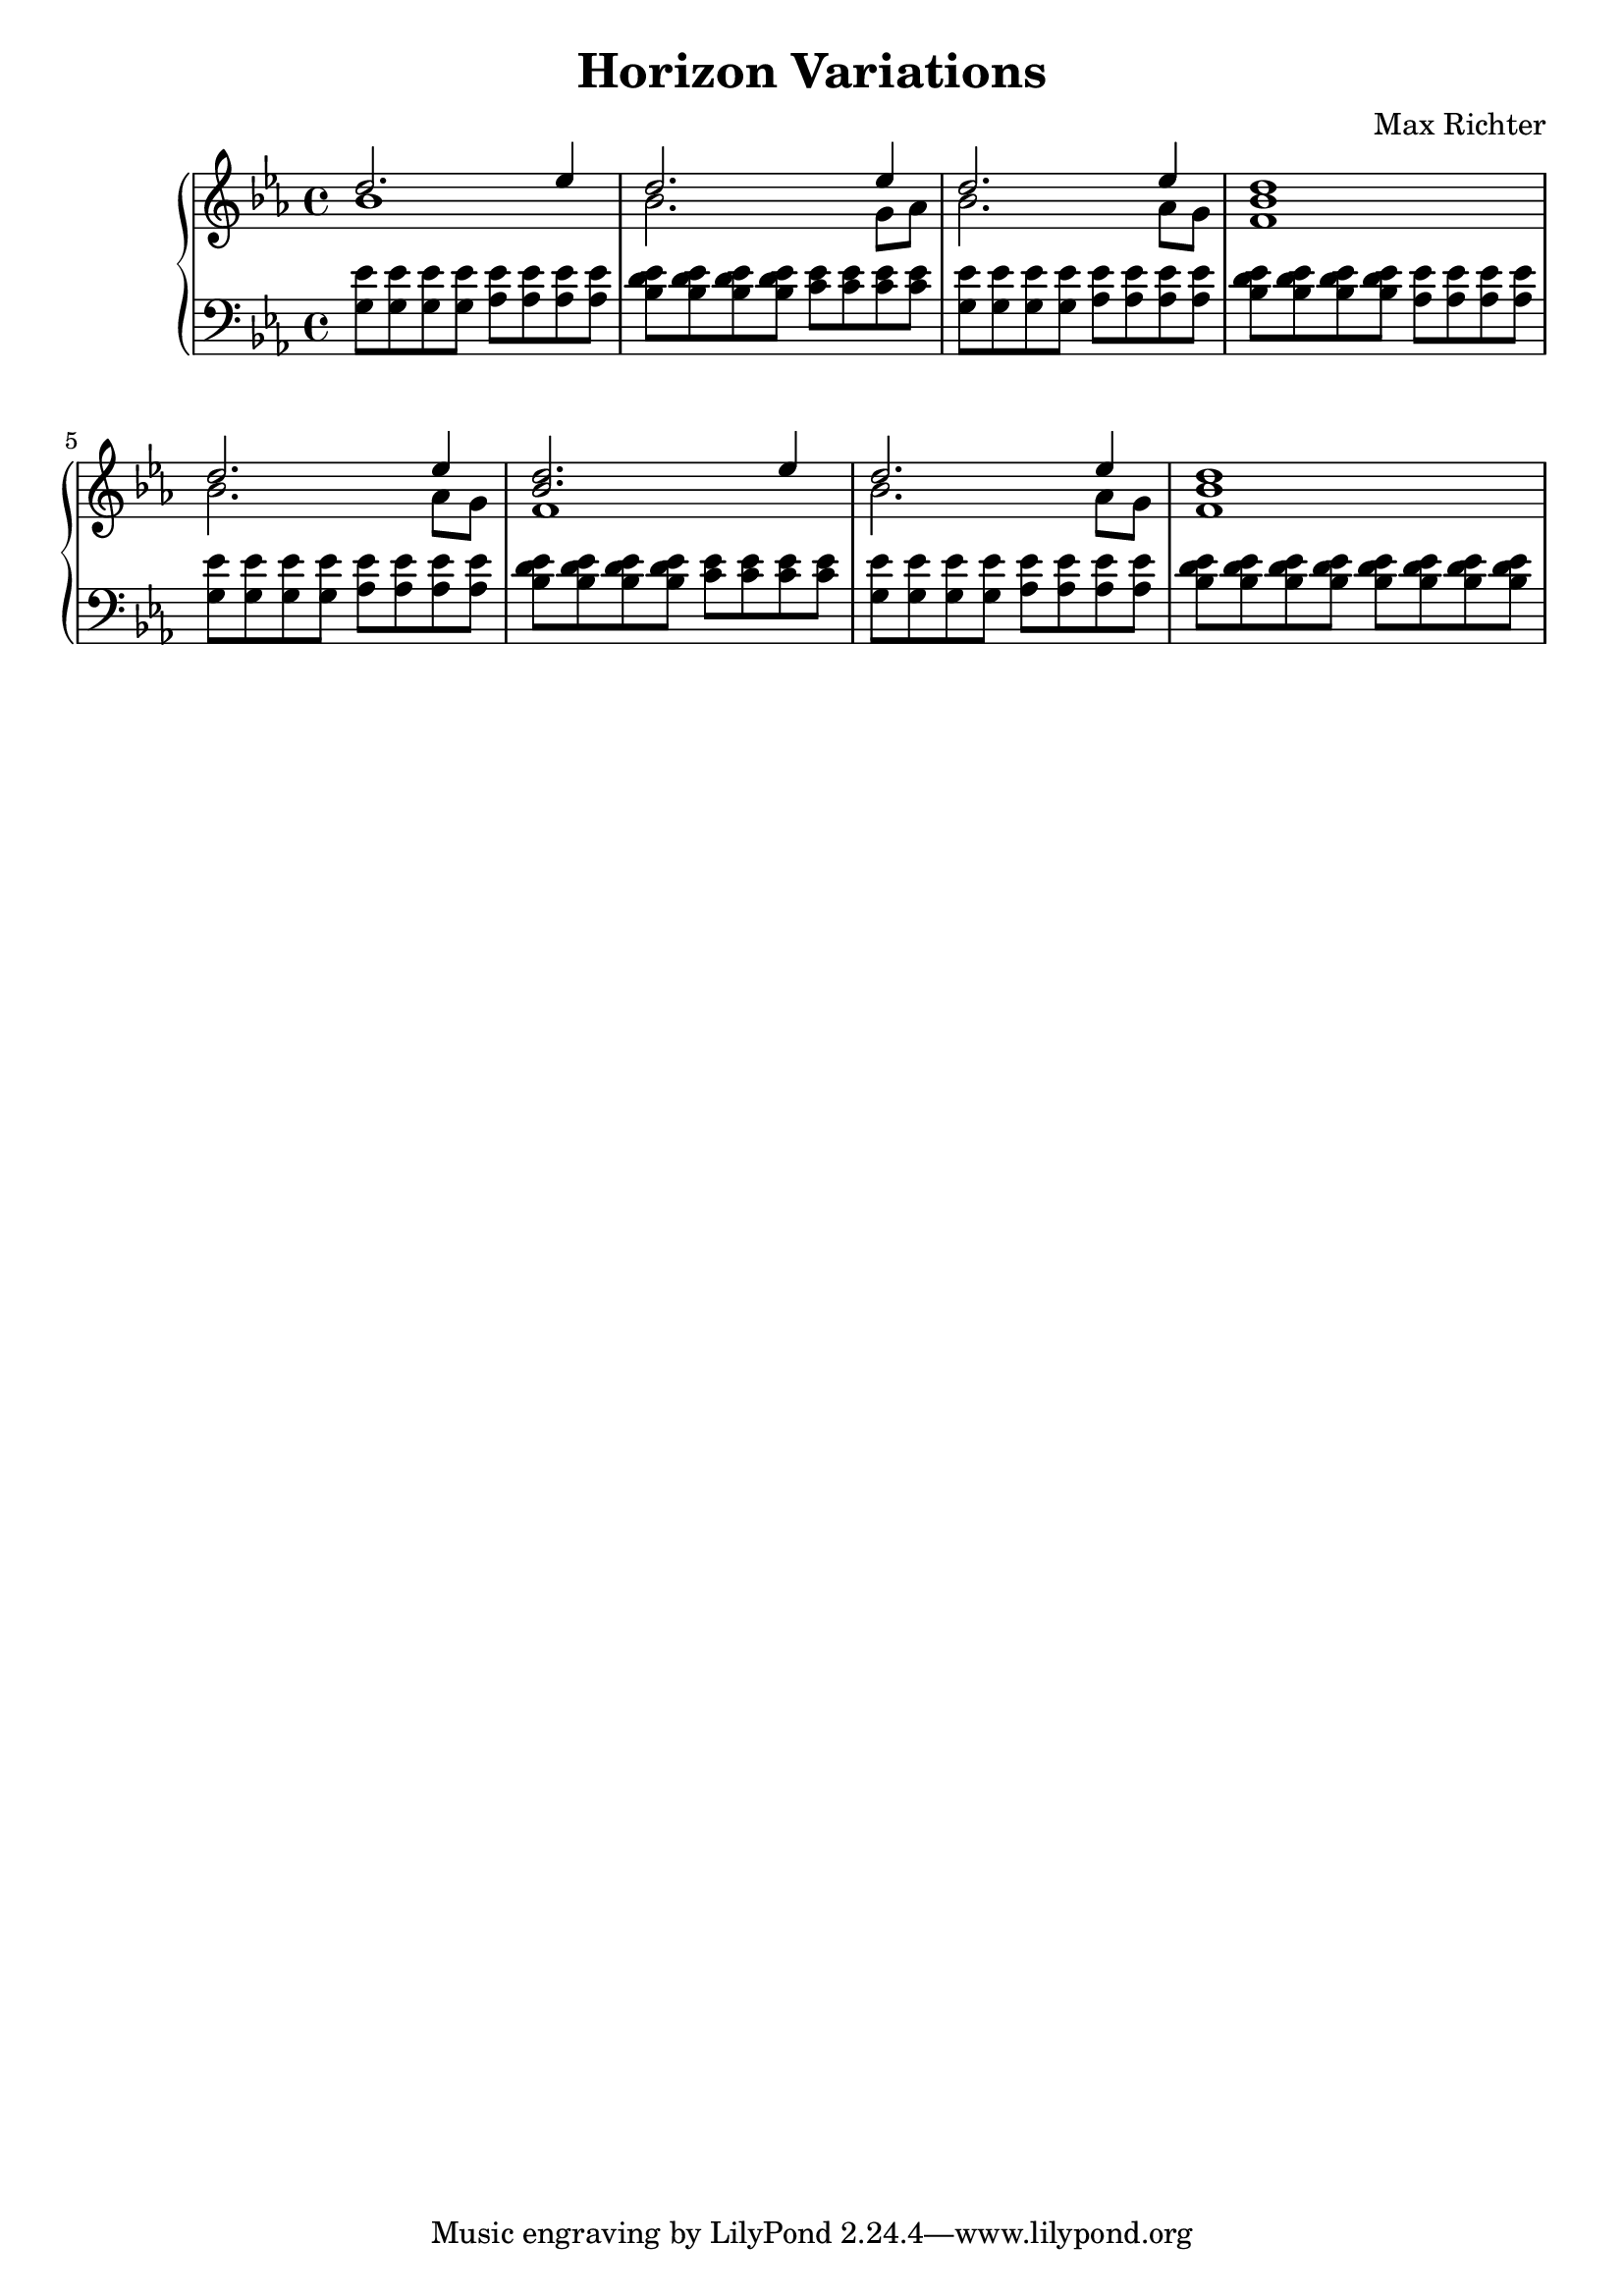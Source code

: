 \version "2.16.2"

\header {
  title = "Horizon Variations"
  composer = "Max Richter"
}

\relative c' {

  \new PianoStaff <<

    \new Staff <<
      \key ees \major

      \new Voice = "accent" {
        \voiceOne
        d'2. ees4 | d2. ees4 |
        d2. ees4 | <bes d>1 |
        d2. ees4 | <bes d>2. ees4 |
        d2. ees4 | <bes d>1 |
      }

      \new Voice = "melody" {
        \voiceTwo
        bes1 | bes2. g8 aes8 |
        bes2. aes8 g8 | f1 |
        bes2. aes8 g8 | f1 |
        bes2. aes8 g8 | f1 |
      }
    >>

    \new Staff {
      \clef "bass"
      \key ees \major

      <g, ees'>8 <g ees'> <g ees'> <g ees'>
      <aes ees'>8 <aes ees'> <aes ees'> <aes ees'> |
      <bes d ees>8 <bes d ees> <bes d ees> <bes d ees>
      <c ees>8 <c ees> <c ees> <c ees> |

      <g ees'>8 <g ees'> <g ees'> <g ees'>
      <aes ees'>8 <aes ees'> <aes ees'> <aes ees'> |
      <bes d ees>8 <bes d ees> <bes d ees> <bes d ees>
      <aes ees'>8 <aes ees'> <aes ees'> <aes ees'> |

      <g ees'>8 <g ees'> <g ees'> <g ees'>
      <aes ees'>8 <aes ees'> <aes ees'> <aes ees'> |
      <bes d ees>8 <bes d ees> <bes d ees> <bes d ees>
      <c ees>8 <c ees> <c ees> <c ees> |

      <g ees'>8 <g ees'> <g ees'> <g ees'>
      <aes ees'>8 <aes ees'> <aes ees'> <aes ees'> |
      <bes d ees>8 <bes d ees> <bes d ees> <bes d ees>
      <bes d ees>8 <bes d ees> <bes d ees> <bes d ees> |
    }
  >>
}
